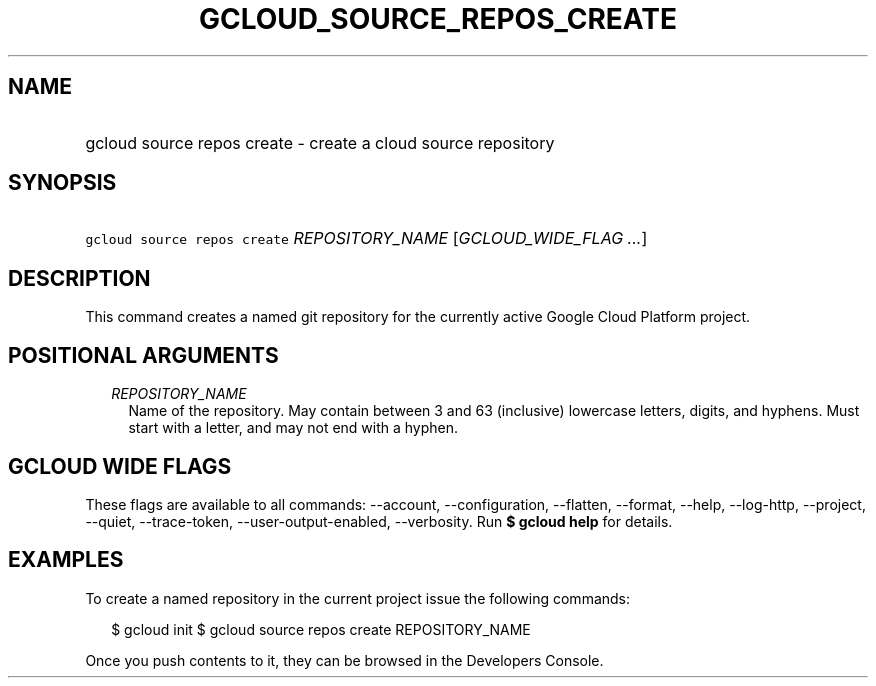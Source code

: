 
.TH "GCLOUD_SOURCE_REPOS_CREATE" 1



.SH "NAME"
.HP
gcloud source repos create \- create a cloud source repository



.SH "SYNOPSIS"
.HP
\f5gcloud source repos create\fR \fIREPOSITORY_NAME\fR [\fIGCLOUD_WIDE_FLAG\ ...\fR]



.SH "DESCRIPTION"

This command creates a named git repository for the currently active Google
Cloud Platform project.



.SH "POSITIONAL ARGUMENTS"

.RS 2m
.TP 2m
\fIREPOSITORY_NAME\fR
Name of the repository. May contain between 3 and 63 (inclusive) lowercase
letters, digits, and hyphens. Must start with a letter, and may not end with a
hyphen.


.RE
.sp

.SH "GCLOUD WIDE FLAGS"

These flags are available to all commands: \-\-account, \-\-configuration,
\-\-flatten, \-\-format, \-\-help, \-\-log\-http, \-\-project, \-\-quiet,
\-\-trace\-token, \-\-user\-output\-enabled, \-\-verbosity. Run \fB$ gcloud
help\fR for details.



.SH "EXAMPLES"

To create a named repository in the current project issue the following
commands:

.RS 2m
$ gcloud init
$ gcloud source repos create REPOSITORY_NAME
.RE

Once you push contents to it, they can be browsed in the Developers Console.
